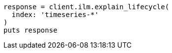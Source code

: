 [source, ruby]
----
response = client.ilm.explain_lifecycle(
  index: 'timeseries-*'
)
puts response
----
